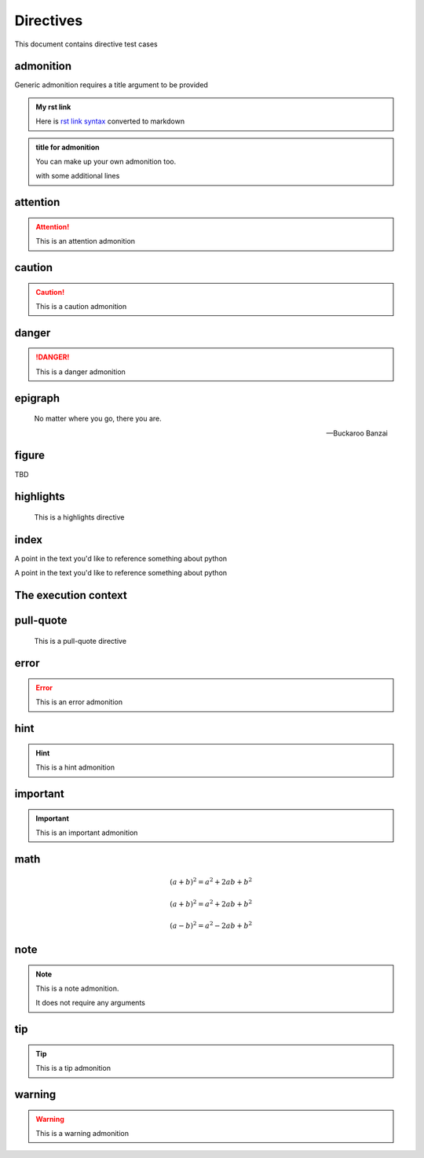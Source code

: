Directives
==========

This document contains directive test cases

admonition
----------

Generic admonition requires a title argument to
be provided

.. admonition:: My rst link

   Here is `rst link syntax <https://jupyter.org>`__
   converted to markdown

.. admonition:: title for admonition

   You can make up your own admonition too.

   with some additional lines

attention
---------

.. attention::

   This is an attention admonition

caution
-------

.. caution::

   This is a caution admonition

danger
------

.. danger::

   This is a danger admonition

epigraph
--------

.. epigraph::

   No matter where you go, there you are.

   -- Buckaroo Banzai

figure
------

TBD


highlights
----------

.. highlights::

    This is a highlights directive

index
-----

.. index:: python

.. index:: python, programming

A point in the text you'd like to reference something
about python

.. index::
   single: python
   single: programming
   :name: reference-id

A point in the text you'd like to reference something
about python

.. index::
   single: execution; context

The execution context
---------------------

pull-quote
----------

.. pull-quote::

    This is a pull-quote directive

error
-----

.. error::

   This is an error admonition

hint
----

.. hint::

   This is a hint admonition

important
---------

.. important::

   This is an important admonition

math
----

.. math:: (a + b)^2 = a^2 + 2ab + b^2

.. math::

   (a + b)^2 = a^2 + 2ab + b^2

   (a - b)^2 = a^2 - 2ab + b^2

.. math::
   :label: math-label

   (a + b)^2 = a^2 + 2ab + b^2

   (a - b)^2 = a^2 - 2ab + b^2

note
----

.. note::

   This is a note admonition.

   It does not require any arguments

tip
---

.. tip::

   This is a tip admonition

warning
-------

.. warning::

   This is a warning admonition